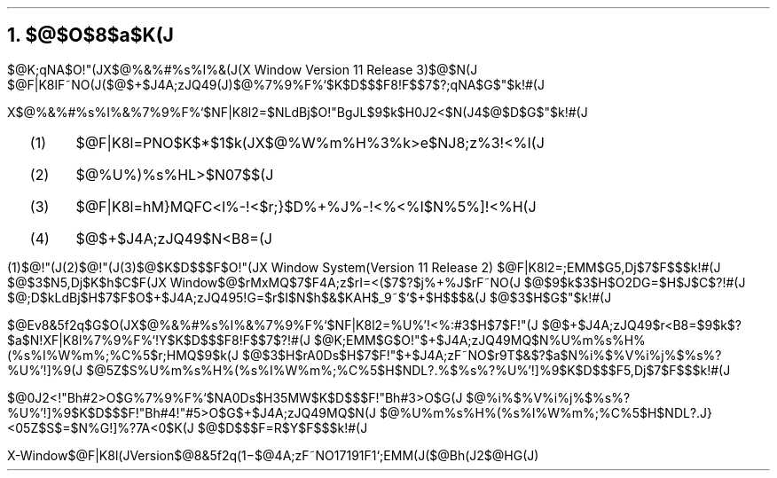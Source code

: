 .OH ''''
.EH ''''
.OF 'X-Window$@F|K\8l(JVersion$@8&5f2q(J'1\-%'$@4A;zF~NO%7%9%F%`;EMM(J($@Bh(J2$@HG(J)'
.EF 'X-Window$@F|K\8l(JVersion$@8&5f2q(J'1\-%'$@4A;zF~NO%7%9%F%`;EMM(J($@Bh(J2$@HG(J)'
.nr H1 0
.nr H2 0
.nr H3 0
.nr PI 2n
.NH
.LG
$@$O$8$a$K(J
.sp 1
.PP
$@K\;qNA$O!"(JX$@%&%#%s%I%&(J(X Window Version 11  Release 3)$@$N(J
$@F|K\8lF~NO(J($@$+$J4A;zJQ49(J)$@%7%9%F%`$K$D$$$F8!F$$7$?;qNA$G$"$k!#(J
.PP
X$@%&%#%s%I%&%7%9%F%`$NF|K\8l2=$NLdBj$O!"BgJL$9$k$H0J2<$N(J4$@$D$G$"$k!#(J
.RS
.IP (1) 4
$@F|K\8l=PNO$K$*$1$k(JX$@%W%m%H%3%k>e$NJ8;z%3!<%I(J
.IP (2) 4
$@%U%)%s%HL>$N07$$(J
.IP (3) 4
$@F|K\8l=hM}MQFC<l%-!<$r;}$D%+%J%-!<%\!<%I$N%5%]!<%H(J
.IP (4) 4
$@$+$J4A;zJQ49$N<B8=(J
.RE
.sp 1
.PP
(1)$@!"(J(2)$@!"(J(3)$@$K$D$$$F$O!"(JX Window System(Version 11  Release 2)
$@F|K\8l2=;EMM$G5,Dj$7$F$$$k!#(J
$@$3$N5,Dj$K$h$C$F(JX Window$@$rMxMQ$7$F4A;z$rI=<($7$?$j%+%J$rF~NO(J
$@$9$k$3$H$O2DG=$H$J$C$?!#(J
$@;D$kLdBj$H$7$F$O$+$J4A;zJQ495!G=$r$I$N$h$&$KAH$_9~$`$+$H$$$&(J
$@$3$H$G$"$k!#(J
.PP
$@Ev8&5f2q$G$O(JX$@%&%#%s%I%&%7%9%F%`$NF|K\8l2=%U%'!<%:#3$H$7$F!"(J
$@$+$J4A;zJQ49$r<B8=$9$k$?$a$N!XF|K\8l%7%9%F%`!Y$K$D$$$F8!F$$7$?!#(J
$@K\;EMM$G$O!"$+$J4A;zJQ49MQ$N%U%m%s%H%(%s%I%W%m%;%C%5$r;HMQ$9$k(J
$@$3$H$rA0Ds$H$7$F!"$+$J4A;zF~NO$r9T$&$?$a$N%i%$%V%i%j%$%s%?%U%'!]%9(J
$@5Z$S%U%m%s%H%(%s%I%W%m%;%C%5$H$NDL?.%$%s%?%U%'!]%9$K$D$$$F5,Dj$7$F$$$k!#(J
.PP
$@0J2<!"Bh#2>O$G%7%9%F%`$NA0Ds$H35MW$K$D$$$F!"Bh#3>O$G(J
$@%i%$%V%i%j%$%s%?%U%'!]%9$K$D$$$F!"Bh#4!"#5>O$G$+$J4A;zJQ49MQ$N(J
$@%U%m%s%H%(%s%I%W%m%;%C%5$H$NDL?.J}<05Z$S$=$N%G!]%?7A<0$K(J
$@$D$$$F=R$Y$F$$$k!#(J

